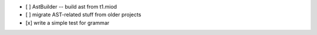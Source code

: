 - [ ] AstBuilder -- build ast from t1.miod
- [ ] migrate AST-related stuff from older projects
- [x] write a simple test for grammar

